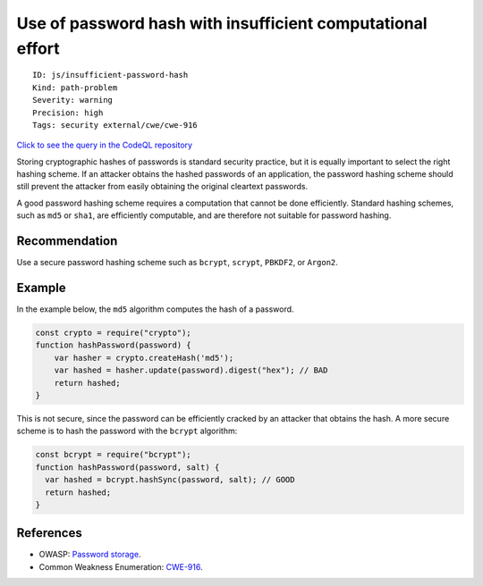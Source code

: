 Use of password hash with insufficient computational effort
===========================================================

::

    ID: js/insufficient-password-hash
    Kind: path-problem
    Severity: warning
    Precision: high
    Tags: security external/cwe/cwe-916

`Click to see the query in the CodeQL
repository <https://github.com/github/codeql/tree/main/javascript/ql/src/Security/CWE-916/InsufficientPasswordHash.ql>`__

Storing cryptographic hashes of passwords is standard security practice,
but it is equally important to select the right hashing scheme. If an
attacker obtains the hashed passwords of an application, the password
hashing scheme should still prevent the attacker from easily obtaining
the original cleartext passwords.

A good password hashing scheme requires a computation that cannot be
done efficiently. Standard hashing schemes, such as ``md5`` or ``sha1``,
are efficiently computable, and are therefore not suitable for password
hashing.

Recommendation
--------------

Use a secure password hashing scheme such as ``bcrypt``, ``scrypt``,
``PBKDF2``, or ``Argon2``.

Example
-------

In the example below, the ``md5`` algorithm computes the hash of a
password.

.. code:: javascript

    const crypto = require("crypto");
    function hashPassword(password) {
        var hasher = crypto.createHash('md5');
        var hashed = hasher.update(password).digest("hex"); // BAD
        return hashed;
    }

This is not secure, since the password can be efficiently cracked by an
attacker that obtains the hash. A more secure scheme is to hash the
password with the ``bcrypt`` algorithm:

.. code:: javascript

    const bcrypt = require("bcrypt");
    function hashPassword(password, salt) {
      var hashed = bcrypt.hashSync(password, salt); // GOOD
      return hashed;
    }

References
----------

-  OWASP: `Password
   storage <https://cheatsheetseries.owasp.org/cheatsheets/Password_Storage_Cheat_Sheet.html>`__.
-  Common Weakness Enumeration:
   `CWE-916 <https://cwe.mitre.org/data/definitions/916.html>`__.
